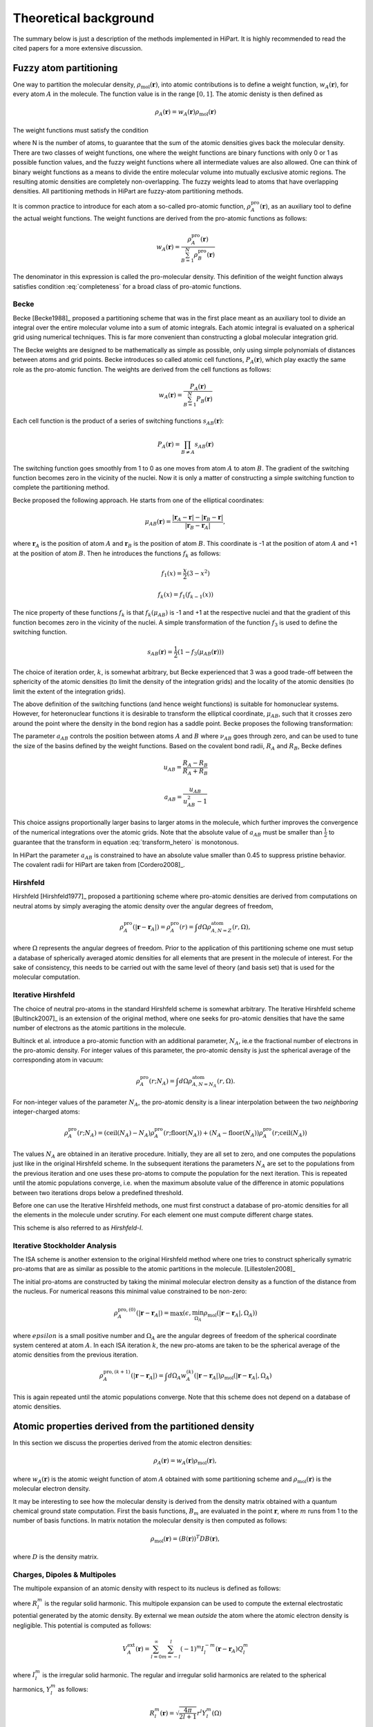 .. _theory:

Theoretical background
======================

The summary below is just a description of the methods implemented in HiPart. It
is highly recommended to read the cited papers for a more extensive discussion.

Fuzzy atom partitioning
-----------------------

One way to partition the molecular density,
:math:`\rho_{\text{mol}}(\mathbf{r})`, into atomic contributions is to define a
weight function, :math:`w_A(\mathbf{r})`, for every atom :math:`A` in the
molecule. The function value is in the range :math:`[0,1]`. The atomic denisty
is then defined as

.. math:: \rho_A(\mathbf{r}) = w_A(\mathbf{r})\rho_{\text{mol}}(\mathbf{r})

The weight functions must satisfy the condition

.. math:: \sum_{A=1}^N w_A(\mathbf{r}) = 1, ~~ \forall \mathbf{r} \in \mathbb{R}^3,
    :label: completeness

where N is the number of atoms, to guarantee that the sum of the atomic
densities gives back the molecular density. There are two classes of weight
functions, one where the weight functions are binary functions with only 0 or 1
as possible function values, and the fuzzy weight functions where all
intermediate values are also allowed. One can think of binary weight functions
as a means to divide the entire molecular volume into mutually exclusive atomic
regions. The resulting atomic densities are completely non-overlapping. The
fuzzy weights lead to atoms that have overlapping densities. All partitioning
methods in HiPart are fuzzy-atom partitioning methods.

It is common practice to introduce for each atom a so-called pro-atomic
function, :math:`\rho_A^{\text{pro}}(\mathbf{r})`, as an auxiliary tool to define the
actual weight functions. The weight functions are derived from the pro-atomic
functions as follows:

.. math:: w_A(\mathbf{r}) = \frac{\rho_A^{\text{pro}}(\mathbf{r})}{\sum_{B=1}^N \rho_B^{\text{pro}}(\mathbf{r})}

The denominator in this expression is called the pro-molecular density. This
definition of the weight function always satisfies condition :eq:`completeness`
for a broad class of pro-atomic functions.

.. _becke:

Becke
^^^^^

Becke [Becke1988]_ proposed a partitioning scheme that was in the first place
meant as an auxiliary tool to divide an integral over the entire molecular
volume into a sum of atomic integrals. Each atomic integral is evaluated on a
spherical grid using numerical techniques. This is far more convenient than
constructing a global molecular integration grid.

The Becke weights are designed to be mathematically as simple as possible, only
using simple polynomials of distances between atoms and grid points. Becke
introduces so called atomic cell functions, :math:`P_A(\mathbf{r})`, which play
exactly the same role as the pro-atomic function. The weights are derived from
the cell functions as follows:

.. math:: w_A(\mathbf{r}) = \frac{P_A(\mathbf{r})}{\sum_{B=1}^N P_B(\mathbf{r})}

Each cell function is the product of a series of switching functions
:math:`s_{AB}(\mathbf{r})`:

.. math:: P_A(\mathbf{r}) = \prod_{B\neq A} s_{AB}(\mathbf{r})

The switching function goes smoothly from 1 to 0 as one moves from atom
:math:`A` to atom :math:`B`. The gradient of the switching function becomes zero
in the vicinity of the nuclei. Now it is only a matter of constructing a simple
switching function to complete the partitioning method.

Becke proposed the following approach. He starts from one of the elliptical
coordinates:

.. math:: \mu_{AB}(\mathbf{r}) = \frac{|\mathbf{r}_A - \mathbf{r}| - |\mathbf{r}_B - \mathbf{r}|}{|\mathbf{r}_B - \mathbf{r}_A|},

where :math:`\mathbf{r}_A` is the position of atom :math:`A` and
:math:`\mathbf{r}_B` is the position of atom :math:`B`. This coordinate is -1 at
the position of atom :math:`A` and +1 at the position of atom :math:`B`. Then he
introduces the functions :math:`f_k` as follows:

.. math::
    f_1(x) = \frac{x}{2}(3-x^2)

    f_k(x) = f_1(f_{k-1}(x))

The nice property of these functions :math:`f_k` is that :math:`f_k(\mu_{AB})`
is -1 and +1 at the respective nuclei and that the gradient of this function
becomes zero in the vicinity of the nuclei. A simple transformation of the
function :math:`f_3` is used to define the switching function.

.. math:: s_{AB}(\mathbf{r}) = \frac{1}{2}(1-f_3(\mu_{AB}(\mathbf{r})))

The choice of iteration order, :math:`k`, is somewhat arbitrary, but Becke
experienced that 3 was a good trade-off between the sphericity of the atomic
densities (to limit the density of the integration grids) and the locality of
the atomic densities (to limit the extent of the integration grids).

The above definition of the switching functions (and hence weight functions) is
suitable for homonuclear systems. However, for heteronuclear functions it is
desirable to transform the elliptical coordinate, :math:`\mu_{AB}`, such that it
crosses zero around the point where the density in the bond region has a
saddle point. Becke proposes the following transformation:

.. math::
    \nu_{AB} = \mu_{AB} + a_{AB}(1 - \mu_{AB}^2)
    :label: transform_hetero

    s_{AB,\text{het}}(\mu_{AB}) = s_{AB}(\nu_{AB})

The parameter :math:`a_{AB}` controls the position between atoms :math:`A` and
:math:`B` where :math:`\nu_{AB}` goes through zero, and can be used to tune
the size of the basins defined by the weight functions. Based on the covalent
bond radii, :math:`R_A` and :math:`R_B`, Becke defines

.. math::
    u_{AB} = \frac{R_A-R_B}{R_A+R_B}

    a_{AB} = \frac{u_{AB}}{u_{AB}^2-1}

This choice assigns proportionally larger basins to larger atoms in the
molecule, which further improves the convergence of the numerical integrations
over the atomic grids. Note that the absolute value of :math:`a_{AB}` must be
smaller than :math:`\frac{1}{2}` to guarantee that the transform in equation
:eq:`transform_hetero` is monotonous.

In HiPart the parameter :math:`a_{AB}` is constrained to have an absolute value
smaller than 0.45 to suppress pristine behavior. The covalent radii for HiPart
are taken from [Cordero2008]_.

.. _hirshfeld:

Hirshfeld
^^^^^^^^^

Hirshfeld [Hirshfeld1977]_ proposed a partitioning scheme where pro-atomic
densities are derived from computations on neutral atoms by simply averaging the
atomic density over the angular degrees of freedom,

.. math:: \rho_A^{\text{pro}}(|\mathbf{r} - \mathbf{r}_A|) = \rho_A^{\text{pro}}(r) = \int d\Omega \rho_{A,N=Z}^{\text{atom}}(r,\Omega),

where :math:`\Omega` represents the angular degrees of freedom. Prior to the
application of this partitioning scheme one must setup a database of spherically
averaged atomic densities for all elements that are present in the molecule of
interest. For the sake of consistency, this needs to be carried out with the same
level of theory (and basis set) that is used for the molecular computation.

.. _hirshfeld-i:

Iterative Hirshfeld
^^^^^^^^^^^^^^^^^^^

The choice of neutral pro-atoms in the standard Hirshfeld scheme is somewhat
arbitrary. The Iterative Hirshfeld scheme [Bultinck2007]_ is an extension of the
original method, where one seeks for pro-atomic densities that have the same
number of electrons as the atomic partitions in the molecule.

Bultinck et al. introduce a pro-atomic function with an additional parameter,
:math:`N_A`, ie.e the fractional number of electrons in the pro-atomic density.
For integer values of this parameter, the pro-atomic density is just the
spherical average of the corresponding atom in vacuum:

.. math:: \rho_A^{\text{pro}}(r;N_A) = \int d\Omega \rho_{A,N=N_A}^{\text{atom}}(r,\Omega).

For non-integer values of the parameter :math:`N_A`, the pro-atomic density is a
linear interpolation between the two `neighboring` integer-charged atoms:

.. math:: \rho_A^{\text{pro}}(r;N_A) = (\mathrm{ceil}(N_A)-N_A)\rho_A^{\text{pro}}(r;\mathrm{floor}(N_A)) +
                            (N_A-\mathrm{floor}(N_A))\rho_A^{\text{pro}}(r;\mathrm{ceil}(N_A))

The values :math:`N_A` are obtained in an iterative procedure. Initially, they
are all set to zero, and one computes the populations just like in the original
Hirshfeld scheme. In the subsequent iterations the parameters :math:`N_A` are
set to the populations from the previous iteration and one uses these pro-atoms
to compute the population for the next iteration. This is repeated until the
atomic populations converge, i.e. when the maximum absolute value of the
difference in atomic populations between two iterations drops below a predefined
threshold.

Before one can use the Iterative Hirshfeld methods, one must first construct
a database of pro-atomic densities for all the elements in the molecule under
scrutiny. For each element one must compute different charge states.

This scheme is also referred to as `Hirshfeld-I`.


.. _isa:

Iterative Stockholder Analysis
^^^^^^^^^^^^^^^^^^^^^^^^^^^^^^

The ISA scheme is another extension to the original Hirshfeld method where one
tries to construct spherically symatric pro-atoms that are as similar as
possible to the atomic partitions in the molecule. [Lillestolen2008]_

The initial pro-atoms are constructed by taking the minimal molecular electron
density as a function of the distance from the nucleus. For numerical reasons
this minimal value constrained to be non-zero:

.. math:: \rho_A^{\text{pro},(0)}(|\mathbf{r} - \mathbf{r}_A|) = \max(\epsilon, \min_{\Omega_A} \rho_{\text{mol}}(|\mathbf{r} - \mathbf{r}_A|,\Omega_A))

where :math:`epsilon` is a small positive number and :math:`\Omega_A` are the
angular degrees of freedom of the spherical coordinate system centered at atom
:math:`A`. In each ISA iteration :math:`k`, the new pro-atoms are taken to be
the spherical average of the atomic densities from the previous iteration.

.. math:: \rho_A^{\text{pro},(k+1)}(|\mathbf{r} - \mathbf{r}_A|) = \int d \Omega_A w_A^{(k)}(|\mathbf{r} - \mathbf{r}_A|) \rho_{\text{mol}}(|\mathbf{r} - \mathbf{r}_A|,\Omega_A)

This is again repeated until the atomic populations converge. Note that this
scheme does not depend on a database of atomic densities.


Atomic properties derived from the partitioned density
------------------------------------------------------

In this section we discuss the properties derived from the atomic electron
densities:

.. math:: \rho_A(\mathbf{r}) = w_A(\mathbf{r})\rho_{\text{mol}}(\mathbf{r}),

where :math:`w_A(\mathbf{r})` is the atomic weight function of atom :math:`A`
obtained with some partitioning scheme and :math:`\rho_{\text{mol}}(\mathbf{r})`
is the molecular electron density.

It may be interesting to see how the molecular density is derived from the
density matrix obtained with a quantum chemical ground state computation. First
the basis functions, :math:`B_m` are evaluated in the point :math:`\mathbf{r}`,
where :math:`m` runs from 1 to the number of basis functions. In matrix notation
the molecular density is then computed as follows:

.. math:: \rho_{\text{mol}}(\mathbf{r}) = (B(\mathbf{r}))^T D B(\mathbf{r}),

where :math:`D` is the density matrix.

Charges, Dipoles & Multipoles
^^^^^^^^^^^^^^^^^^^^^^^^^^^^^

The multipole expansion of an atomic density with respect to its nucleus is
defined as follows:

.. math:: Q_l^m = \int (-\rho_A(\mathbf{r})) R_l^m(\mathbf{r}-\mathbf{r}_A) d\mathbf{r}
    :label: multipole

where :math:`R_l^m` is the regular solid harmonic. This multipole expansion
can be used to compute the external electrostatic potential generated by the
atomic density. By external we mean `outside` the atom where the atomic electron
density is negligible. This potential is computed as follows:

.. math:: V^{\text{ext}}_A(\mathbf{r}) = \sum_{l=0}^{\infty} \sum_{m=-l}^{l} (-1)^m I_l^{-m}(\mathbf{r}-\mathbf{r}_A) Q_l^m

where :math:`I_l^m` is the irregular solid harmonic. The regular and
irregular solid harmonics are related to the spherical harmonics, :math:`Y_l^m`
as follows:

.. math::
    R_l^m(\mathbf{r}) = \sqrt{\frac{4\pi}{2l+1}} r^l Y_l^m(\Omega)

    I_l^m(\mathbf{r}) = \sqrt{\frac{4\pi}{2l+1}} r^{-l-1} Y_l^m(\Omega)

In HiPart we use the real valued variants of these functions and we replace the
integrals :eq:`multipole` by their real counterparts:

.. math:: \tilde{Q}_l^m = \int (-\rho_A(\mathbf{r})) \tilde{R}_l^m(\mathbf{r}-\mathbf{r}_A) d\mathbf{r},
    :label: multipole-real

with

.. math:: \tilde{R}_l^m = \left\lbrace\begin{array}{ll}
    R_l^0 & \text{if  } m=0\\
    {1\over\sqrt2}\left(R_l^m+(-1)^m \, R_l^{-m}\right)  & \text{if  } m>0 \\
    {1\over i\sqrt2}\left(R_l^{-m}-(-1)^{m}\, R_l^{m}\right) & \mbox{if  } m<0.
    \end{array} \right.

The table below lists all regular solid harmonics implemented in HiPart, i.e. up
to the hexadecapole, :math:`(l=4)`. The formulae are automatically generated,
which causes a somewhat ugly formatting.

========   ======================================================================================================================================================
   (0,0)   :math:`1`
   (1,0)   :math:`z`
  (1,1+)   :math:`x`
  (1,1-)   :math:`y`
   (2,0)   :math:`z^{2} - \frac{1}{2} x^{2} - \frac{1}{2} y^{2}`
  (2,1+)   :math:`x z \sqrt{3}`
  (2,1-)   :math:`y z \sqrt{3}`
  (2,2+)   :math:`\frac{1}{2} \sqrt{3} x^{2} - \frac{1}{2} \sqrt{3} y^{2}`
  (2,2-)   :math:`x y \sqrt{3}`
   (3,0)   :math:`- \frac{3}{2} z x^{2} - \frac{3}{2} z y^{2} + z^{3}`
  (3,1+)   :math:`x \sqrt{6} z^{2} - \frac{1}{4} x \sqrt{6} y^{2} - \frac{1}{4} \sqrt{6} x^{3}`
  (3,1-)   :math:`y \sqrt{6} z^{2} - \frac{1}{4} y \sqrt{6} x^{2} - \frac{1}{4} \sqrt{6} y^{3}`
  (3,2+)   :math:`\frac{1}{2} z \sqrt{15} x^{2} - \frac{1}{2} z \sqrt{15} y^{2}`
  (3,2-)   :math:`x y z \sqrt{15}`
  (3,3+)   :math:`- \frac{3}{4} x \sqrt{10} y^{2} + \frac{1}{4} \sqrt{10} x^{3}`
  (3,3-)   :math:`\frac{3}{4} y \sqrt{10} x^{2} - \frac{1}{4} \sqrt{10} y^{3}`
   (4,0)   :math:`- 3 x^{2} z^{2} - 3 y^{2} z^{2} + \frac{3}{4} x^{2} y^{2} + z^{4} + \frac{3}{8} x^{4} + \frac{3}{8} y^{4}`
  (4,1+)   :math:`- \frac{3}{4} x z \sqrt{10} y^{2} + x \sqrt{10} z^{3} - \frac{3}{4} z \sqrt{10} x^{3}`
  (4,1-)   :math:`- \frac{3}{4} y z \sqrt{10} x^{2} + y \sqrt{10} z^{3} - \frac{3}{4} z \sqrt{10} y^{3}`
  (4,2+)   :math:`- \frac{3}{2} \sqrt{5} y^{2} z^{2} + \frac{3}{2} \sqrt{5} x^{2} z^{2} - \frac{1}{4} \sqrt{5} x^{4} + \frac{1}{4} \sqrt{5} y^{4}`
  (4,2-)   :math:`3 x y \sqrt{5} z^{2} - \frac{1}{2} x \sqrt{5} y^{3} - \frac{1}{2} y \sqrt{5} x^{3}`
  (4,3+)   :math:`- \frac{3}{4} x z \sqrt{70} y^{2} + \frac{1}{4} z \sqrt{70} x^{3}`
  (4,3-)   :math:`\frac{3}{4} y z \sqrt{70} x^{2} - \frac{1}{4} z \sqrt{70} y^{3}`
  (4,4+)   :math:`- \frac{3}{4} \sqrt{35} x^{2} y^{2} + \frac{1}{8} \sqrt{35} x^{4} + \frac{1}{8} \sqrt{35} y^{4}`
  (4,4-)   :math:`\frac{1}{2} y \sqrt{35} x^{3} - \frac{1}{2} x \sqrt{35} y^{3}`
========   ======================================================================================================================================================

The first line in this table corresponds to the atomic population, after adding
the nuclear charge, one obtains the `effective` atomic charge. The subsequent
three rows correspond to the components of the atomic dipole, and so on.

Net and overlap populations
^^^^^^^^^^^^^^^^^^^^^^^^^^^

The net and overlap populations are obtained by inserting the weight function
twice in the integral over the molecular density:

.. math:: N^{\text{no}}_{AB} = \int w_A(\mathbf{r}) w_B(\mathbf{r}) \rho_{\text{mol}}(\mathbf{r}) d\mathbf{r}

The diagonal elements are the net populations. One can interpret the net
population of an atom as the amount of electrons that is associated only with
that atom. The overlap populations, i.e. off-diagonal elements, can be
interpreted as the amount of electrons that are shared between two atoms.

These quantities are certainly not convenient as measures for atomic valence and
bond order, although one can expect that there must be some correlation between
the overlap population and the bond order. The main issue is that these numbers
are not even close to the integer values that one would expect for atomic
valences and bond orders. In the case of binary weight functions, the overlap
populations would be zero and the net charges would be the regular atomic
populations.


Atomic properties derived from the partitioned spin density
-----------------------------------------------------------

In this section we discuss the properties derived from the atomic spin
densities:

.. math:: \rho^{\text{spin}}_A(\mathbf{r}) = w_A(\mathbf{r})\rho^{\text{spin}}_{\text{mol}}(\mathbf{r}),

where :math:`w_A(\mathbf{r})` is the atomic weight function of atom :math:`A`
obtained with some partitioning scheme and
:math:`\rho^{\text{spin}}_{\text{mol}}(\mathbf{r})` is the molecular spin
density.

The spin density is derived from the spin density matrix in the same way as the
conventional electron density is derived from the density matrix:

.. math:: \rho^{\text{spin}}_{\text{mol}}(\mathbf{r}) = (B(\mathbf{r}))^T D^{\text{spin}} B(\mathbf{r}),

where :math:`B(\mathbf{r})` is the vector with basis functions evaluated in
point :math:`\mathbf{r}` and :math:`D^{\text{spin}}` is the spin density matrix.
The spin density matrix and the conventional density matrix can be derived from
the alpha spin density matrix, :math:`D^{\alpha}`, and the beta spin density
matrix, :math:`D^{\beta}`, as follows:

.. math::
    D^{\text{spin}} = D^{\alpha} - D^{\beta}

    D = D^{\alpha} + D^{\beta}



Spin charges
^^^^^^^^^^^^

The spin charges are the atomic populations derived from the molecular spin
density.

.. math:: N^{\text{spin}}_{A} = \int w_A(\mathbf{r}) \rho^{\text{spin}}_{\text{mol}}(\mathbf{r}) d\mathbf{r}


Atomic overlap matrices (in the basis of contracted Gaussians)
--------------------------------------------------------------

The atomic overlap matrices do not depend on the density or density matrix, but
only depend on the basis functions used to describe the wavefunction. The
conventional overlap matrix is defined as follows:

.. math:: S_{\mu\nu} = \int B_{\mu}(\mathbf{r}) B_{\nu}(\mathbf{r}) d\mathbf{r}

The square root of the overlap matrix can be used to transform the
non-orthogonal basis of contracted Gaussians into an orthonormal basis, and is
in general a tool to work with non-orthogonal basis sets. One defines the atomic
overlap matrix by inserting an atomic weight function into the integral:

.. math:: S^{A}_{\mu\nu} = \int B_{\mu}(\mathbf{r}) w_A(\mathbf{r}) B_{\nu}(\mathbf{r}) d\mathbf{r}

One can define the atomic population as the trace of the product of the density
matrix and the corresponding atomic overlap matrix:

.. math:: N_A = \mathrm{Tr} (D S^A)

Similarly, one can write down the spin charges as function of the spin density
matrix and the overlap matrix:

.. math:: N^{\text{spin}}_A = \mathrm{Tr} (D^{\text{spin}} S^A)

Atomic properties derived from the partitioned density matrix
-------------------------------------------------------------

TODO

Bond orders
^^^^^^^^^^^

TODO

Atomic properties derived from the partitioned orbitals
-------------------------------------------------------

Atomic overlap matrices (in the basis of the orbitals)
^^^^^^^^^^^^^^^^^^^^^^^^^^^^^^^^^^^^^^^^^^^^^^^^^^^^^^

TODO

Electrostatic Potential Fitting
-------------------------------

TODO

